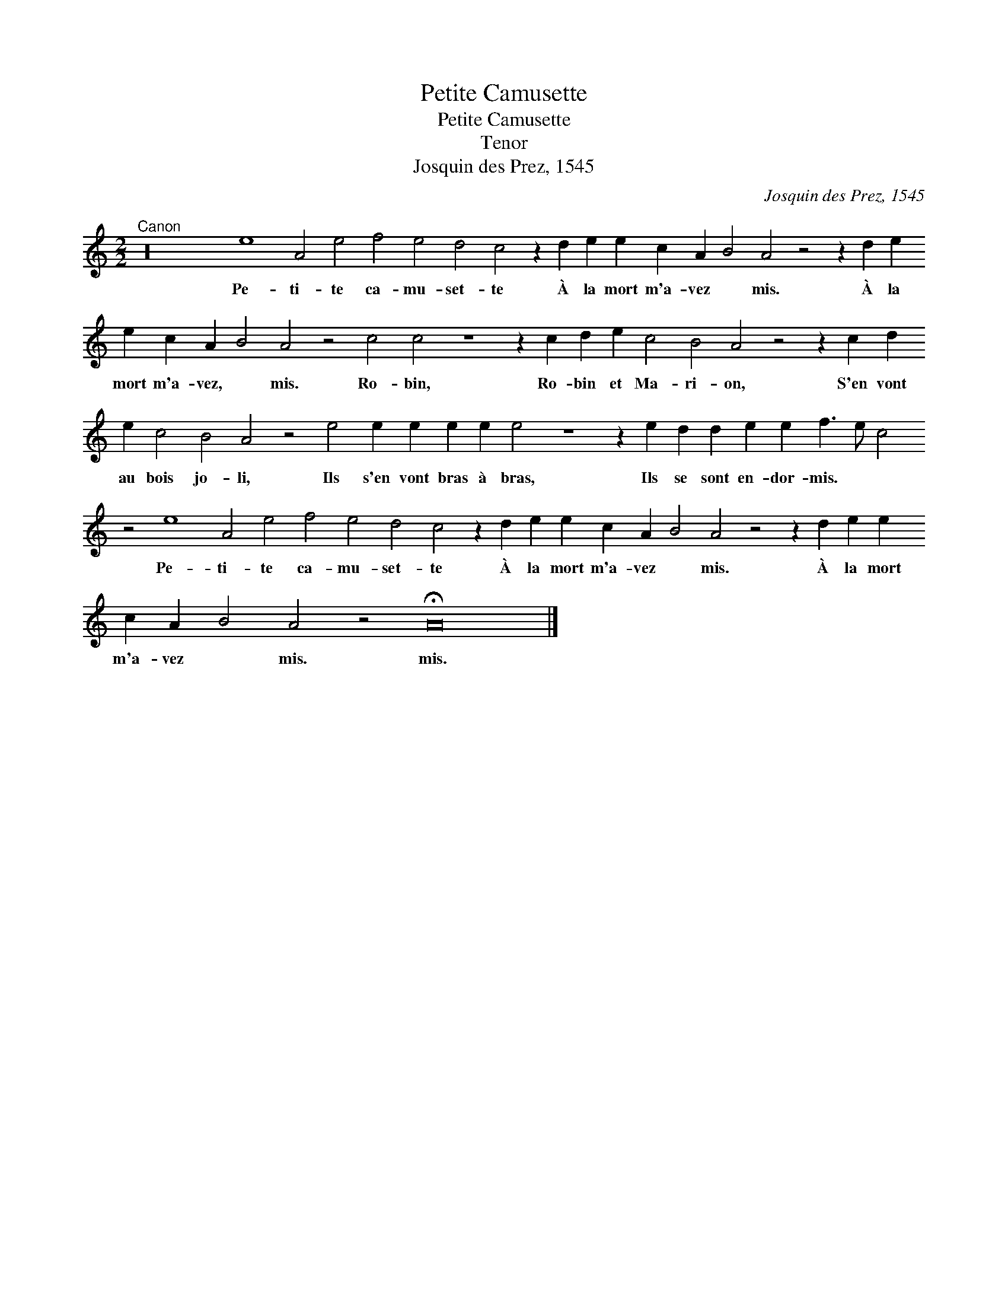 X:1
T:Petite Camusette
T:Petite Camusette
T:Tenor
T:Josquin des Prez, 1545
C:Josquin des Prez, 1545
L:1/8
M:2/2
K:none
V:1 treble transpose=-8 
V:1
[K:C]"^Canon" z32 e8 A4 e4 f4 e4 d4 c4 z2 d2 e2 e2 c2 A2 B4 A4 z4 z2 d2 e2 e2 c2 A2 B4 A4 z4 c4 c4 z8 z2 c2 d2 e2 c4 B4 A4 z4 z2 c2 d2 e2 c4 B4 A4 z4 e4 e2 e2 e2 e2 e4 z8 z2 e2 d2 d2 e2 e2 f3 e c4 z4 e8 A4 e4 f4 e4 d4 c4 z2 d2 e2 e2 c2 A2 B4 A4 z4 z2 d2 e2 e2 c2 A2 B4 A4 z4 !fermata!A24 |] %1
w: Pe- ti- te ca- mu- set- te À la mort m'a- vez * mis. À la mort m'a- vez, * mis. Ro- bin, Ro- bin et Ma- ri- on, S'en vont au bois jo- li, Ils s'en vont bras à bras, Ils se sont en- dor- mis. * * Pe- ti- te ca- mu- set- te À la mort m'a- vez * mis. À la mort m'a- vez * mis. mis.|

